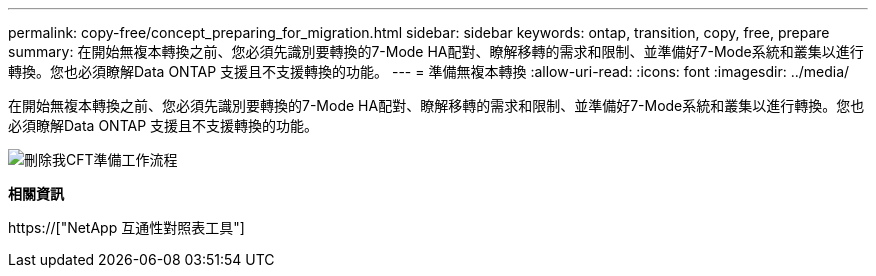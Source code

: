 ---
permalink: copy-free/concept_preparing_for_migration.html 
sidebar: sidebar 
keywords: ontap, transition, copy, free, prepare 
summary: 在開始無複本轉換之前、您必須先識別要轉換的7-Mode HA配對、瞭解移轉的需求和限制、並準備好7-Mode系統和叢集以進行轉換。您也必須瞭解Data ONTAP 支援且不支援轉換的功能。 
---
= 準備無複本轉換
:allow-uri-read: 
:icons: font
:imagesdir: ../media/


[role="lead"]
在開始無複本轉換之前、您必須先識別要轉換的7-Mode HA配對、瞭解移轉的需求和限制、並準備好7-Mode系統和叢集以進行轉換。您也必須瞭解Data ONTAP 支援且不支援轉換的功能。

image::../media/delete_me_cft_preparation_workflow.gif[刪除我CFT準備工作流程]

*相關資訊*

https://["NetApp 互通性對照表工具"]
